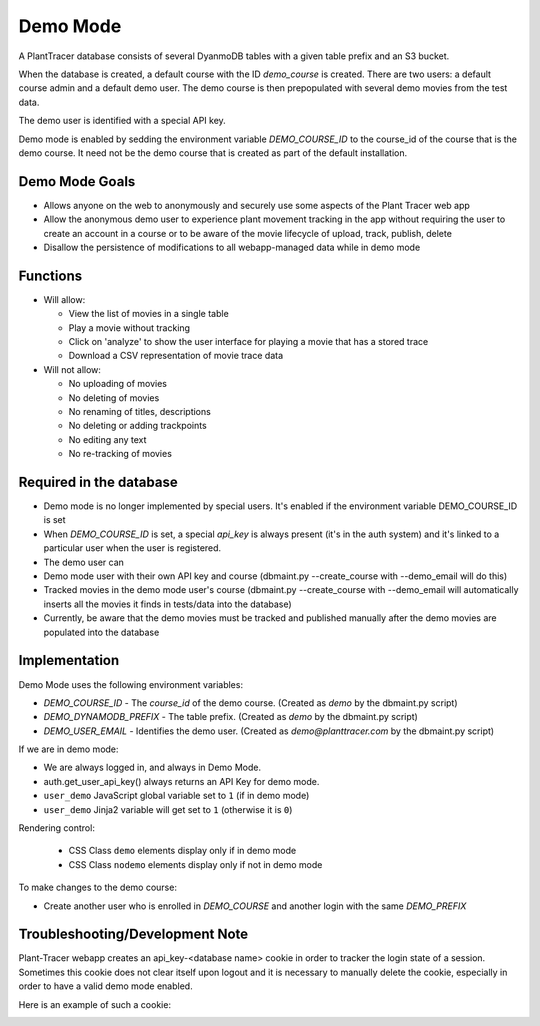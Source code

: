 Demo Mode
=========

A PlantTracer database consists of several DyanmoDB tables with a given table prefix and an S3 bucket.

When the database is created, a default course with the ID `demo_course` is created. There are two users: a default course admin and a default demo user. The demo course is then prepopulated with several demo movies from the test data.

The demo user is identified with a special API key.

Demo mode is enabled by sedding the environment variable `DEMO_COURSE_ID` to the course_id of the course that is the demo course. It need not be the demo course that is created as part of the default installation.


Demo Mode Goals
---------------

- Allows anyone on the web to anonymously and securely use some aspects of the Plant Tracer web app

- Allow the anonymous demo user to experience plant movement tracking in the app without requiring the user to create an account in a course or to be aware of the movie lifecycle of upload, track, publish, delete

- Disallow the persistence of modifications to all webapp-managed data while in demo mode

Functions
---------

- Will allow:

  - View the list of movies in a single table

  - Play a movie without tracking

  - Click on 'analyze' to show the user interface for playing a movie that has a stored trace

  - Download a CSV representation of movie trace data

- Will not allow:

  - No uploading of movies

  - No deleting of movies

  - No renaming of titles, descriptions

  - No deleting or adding trackpoints

  - No editing any text

  - No re-tracking of movies

Required in the database
------------------------

- Demo mode is no longer implemented by special users. It's enabled if the environment variable DEMO_COURSE_ID is set

- When `DEMO_COURSE_ID` is set, a special `api_key` is always present (it's in the auth system) and it's linked to a particular user when the user is registered.

- The demo user can

- Demo mode user with their own API key and course (dbmaint.py --create_course with --demo_email will do this)

- Tracked movies in the demo mode user's course (dbmaint.py --create_course with --demo_email will automatically inserts all the movies it finds in tests/data into the database)

- Currently, be aware that the demo movies must be tracked and published manually after the demo movies are populated into the database

Implementation
--------------

Demo Mode uses the following environment variables:

- `DEMO_COURSE_ID`       - The `course_id` of the demo course.  (Created as `demo` by the dbmaint.py script)
- `DEMO_DYNAMODB_PREFIX` - The table prefix. (Created as `demo` by the dbmaint.py script)
- `DEMO_USER_EMAIL`        - Identifies the demo user. (Created as `demo@planttracer.com` by the dbmaint.py script)

If we are in demo mode:

- We are always logged in, and always in Demo Mode.

- auth.get_user_api_key() always returns an API Key for demo mode.

- ``user_demo`` JavaScript global variable set to ``1`` (if in demo mode)

- ``user_demo`` Jinja2 variable will get set to ``1`` (otherwise it is ``0``)

Rendering control:

  - CSS Class ``demo`` elements display only if in demo mode
  - CSS Class ``nodemo`` elements display only if not in demo mode

To make changes to the demo course:

- Create another user who is enrolled in `DEMO_COURSE` and another login with the same `DEMO_PREFIX`

Troubleshooting/Development Note
--------------------------------

Plant-Tracer webapp creates an api_key-<database name> cookie in order to tracker
the login state of a session. Sometimes this cookie does not clear itself upon logout
and it is necessary to manually delete the cookie, especially in order to have a valid
demo mode enabled.

Here is an example of such a cookie:

.. image:: media/PlantTracerCookieExample.png
